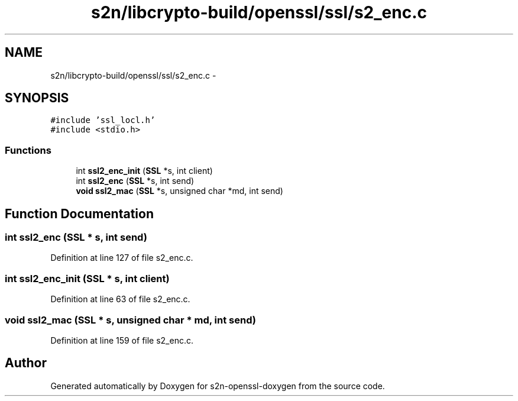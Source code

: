 .TH "s2n/libcrypto-build/openssl/ssl/s2_enc.c" 3 "Thu Jun 30 2016" "s2n-openssl-doxygen" \" -*- nroff -*-
.ad l
.nh
.SH NAME
s2n/libcrypto-build/openssl/ssl/s2_enc.c \- 
.SH SYNOPSIS
.br
.PP
\fC#include 'ssl_locl\&.h'\fP
.br
\fC#include <stdio\&.h>\fP
.br

.SS "Functions"

.in +1c
.ti -1c
.RI "int \fBssl2_enc_init\fP (\fBSSL\fP *s, int client)"
.br
.ti -1c
.RI "int \fBssl2_enc\fP (\fBSSL\fP *s, int send)"
.br
.ti -1c
.RI "\fBvoid\fP \fBssl2_mac\fP (\fBSSL\fP *s, unsigned char *md, int send)"
.br
.in -1c
.SH "Function Documentation"
.PP 
.SS "int ssl2_enc (\fBSSL\fP * s, int send)"

.PP
Definition at line 127 of file s2_enc\&.c\&.
.SS "int ssl2_enc_init (\fBSSL\fP * s, int client)"

.PP
Definition at line 63 of file s2_enc\&.c\&.
.SS "\fBvoid\fP ssl2_mac (\fBSSL\fP * s, unsigned char * md, int send)"

.PP
Definition at line 159 of file s2_enc\&.c\&.
.SH "Author"
.PP 
Generated automatically by Doxygen for s2n-openssl-doxygen from the source code\&.
